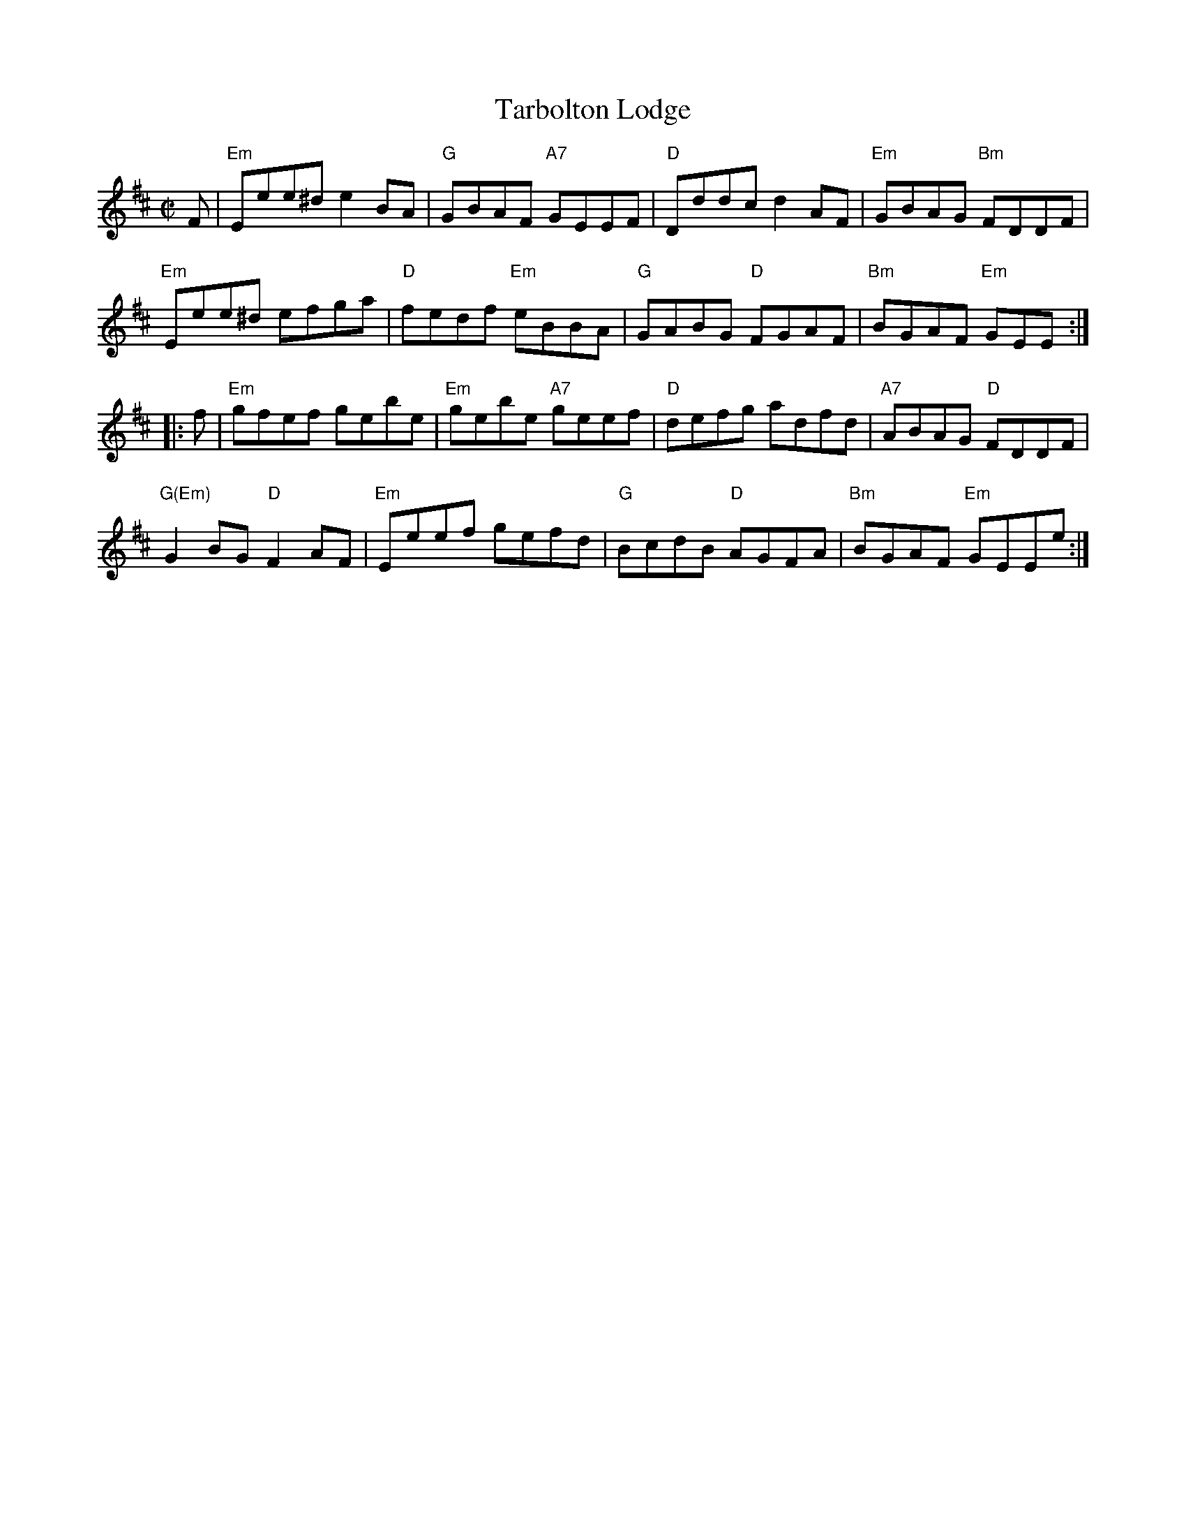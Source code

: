 X: 1
T: Tarbolton Lodge
B: Athole, Skye collections
S: printed page in Concord Slow Scottish Session collection
R: reel
Z: 2015 John Chambers <jc:trillian.mit.edu>
Z: final notes shortened to fix the rhythm at repeats.
M: C|
L: 1/8
K: Edor
F |\
"Em"Eee^d e2BA | "G"GBAF "A7"GEEF | "D"Dddc d2AF | "Em"GBAG "Bm"FDDF |
"Em"Eee^d efga | "D"fedf "Em"eBBA | "G"GABG "D"FGAF | "Bm"BGAF "Em"GEE :|
|: f |\
"Em"gfef gebe | "Em"gebe "A7"geef | "D"defg adfd | "A7"ABAG "D"FDDF |
"G(Em)"G2BG "D"F2AF | "Em"Eeef gefd | "G"BcdB "D"AGFA | "Bm"BGAF "Em"GEEe  :|
